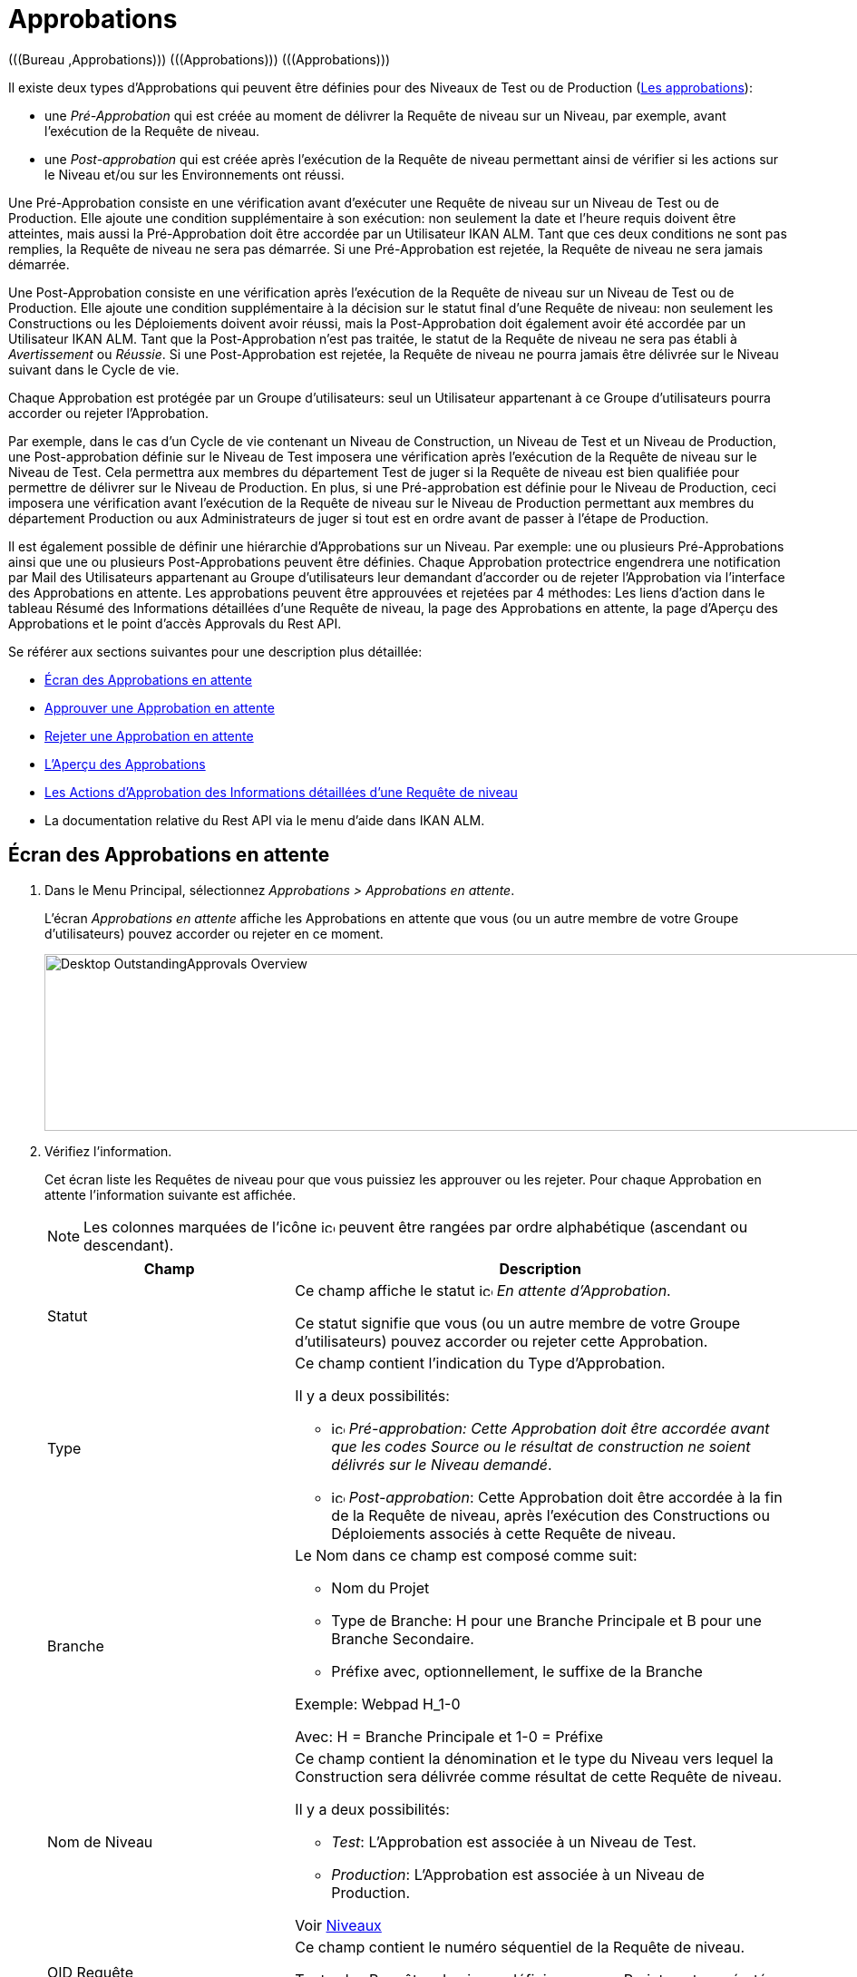 // The imagesdir attribute is only needed to display images during offline editing. Antora neglects the attribute.
:imagesdir: ../images

[[_desktop_outstandingapprovalsscreen]]
[[_desktop_outstandingapprovals]]
= Approbations 
(((Bureau ,Approbations)))  (((Approbations)))  (((Approbations))) 

Il existe deux types d`'Approbations qui peuvent être définies pour des Niveaux de Test ou de Production (<<ProjAdm_Levels.adoc#_levelenvmgt_approvalsequence,Les approbations>>):

* une _Pré-Approbation_ qui est créée au moment de délivrer la Requête de niveau sur un Niveau, par exemple, avant l`'exécution de la Requête de niveau.
* une _Post-approbation_ qui est créée après l`'exécution de la Requête de niveau permettant ainsi de vérifier si les actions sur le Niveau et/ou sur les Environnements ont réussi.


Une Pré-Approbation consiste en une vérification avant d`'exécuter une Requête de niveau sur un Niveau de Test ou de Production.
Elle ajoute une condition supplémentaire à son exécution: non seulement la date et l`'heure requis doivent être atteintes, mais aussi la Pré-Approbation doit être accordée par un Utilisateur IKAN ALM.
Tant que ces deux conditions ne sont pas remplies, la Requête de niveau ne sera pas démarrée.
Si une Pré-Approbation est rejetée, la Requête de niveau ne sera jamais démarrée. 

Une Post-Approbation consiste en une vérification après l`'exécution de la Requête de niveau sur un Niveau de Test ou de Production.
Elle ajoute une condition supplémentaire à la décision sur le statut final d`'une Requête de niveau: non seulement les Constructions ou les Déploiements doivent avoir réussi, mais la Post-Approbation doit également avoir été accordée par un Utilisateur IKAN ALM.
Tant que la Post-Approbation n`'est pas traitée, le statut de la Requête de niveau ne sera pas établi à _Avertissement_ ou __Réussie__.
Si une Post-Approbation est rejetée, la Requête de niveau ne pourra jamais être délivrée sur le Niveau suivant dans le Cycle de vie.

Chaque Approbation est protégée par un Groupe d`'utilisateurs: seul un Utilisateur appartenant à ce Groupe d`'utilisateurs pourra accorder ou rejeter l`'Approbation.

Par exemple, dans le cas d`'un Cycle de vie contenant un Niveau de Construction, un Niveau de Test et un Niveau de Production, une Post-approbation définie sur le Niveau de Test imposera une vérification après l`'exécution de la Requête de niveau sur le Niveau de Test.
Cela permettra aux membres du département Test de juger si la Requête de niveau est bien qualifiée pour permettre de délivrer sur le Niveau de Production.
En plus, si une Pré-approbation est définie pour le Niveau de Production, ceci imposera une vérification avant l`'exécution de la Requête de niveau sur le Niveau de Production permettant aux membres du département Production ou aux Administrateurs de juger si tout est en ordre avant de passer à l`'étape de Production.

Il est également possible de définir une hiérarchie d`'Approbations sur un Niveau.
Par exemple: une ou plusieurs Pré-Approbations ainsi que une ou plusieurs Post-Approbations peuvent être définies.
Chaque Approbation protectrice engendrera une notification par Mail des Utilisateurs appartenant au Groupe d`'utilisateurs leur demandant d`'accorder ou de rejeter l`'Approbation via l`'interface des Approbations en attente.
Les approbations peuvent être approuvées et rejetées par 4 méthodes: Les liens d`'action dans le tableau Résumé des Informations détaillées d`'une Requête de niveau, la page des Approbations en attente, la page d`'Aperçu des Approbations et le point d`'accès Approvals du Rest API.

Se référer aux sections suivantes pour une description plus détaillée:

* <<Desktop_Approvals.adoc#_desktop_outstandingapprovalsscreen,Écran des Approbations en attente>>
* <<Desktop_Approvals.adoc#_desktop_outstandingapprovalsapprove,Approuver une Approbation en attente>>
* <<Desktop_Approvals.adoc#_desktop_outstandingapprovalsreject,Rejeter une Approbation en attente>>
* <<Desktop_Approvals.adoc#_desktop_approvals_overview,L`'Aperçu des Approbations>>
* <<Desktop_LevelRequests.adoc#_desktop_lr_actions_approvals,Les Actions d`'Approbation des Informations détaillées d`'une Requête de niveau>>
* La documentation relative du Rest API via le menu d'aide dans IKAN ALM.


[[_desktop_outstandingapprovalsscreen]]
== Écran des Approbations en attente 
(((Approbations ,Approbations en attente))) 

. Dans le Menu Principal, sélectionnez __Approbations > Approbations en attente__.
+
L`'écran _Approbations en attente_ affiche les Approbations en attente que vous (ou un autre membre de votre Groupe d`'utilisateurs) pouvez accorder ou rejeter en ce moment.
+
image::Desktop-OutstandingApprovals-Overview.png[,1013,195] 
+
. Vérifiez l`'information.
+
Cet écran liste les Requêtes de niveau pour que vous puissiez les approuver ou les rejeter.
Pour chaque Approbation en attente l`'information suivante est affichée.
+

[NOTE]
====
Les colonnes marquées de l`'icône image:icons/icon_sort.png[,15,15]  peuvent être rangées par ordre alphabétique (ascendant ou descendant). 
====
+

[cols="1,2", frame="topbot", options="header"]
|===
| Champ
| Description

|Statut
|Ce champ affiche le statut image:icons/icon_approvalWaitingApproval.png[,15,15] __En attente d`'Approbation__.

Ce statut signifie que vous (ou un autre membre de votre Groupe d`'utilisateurs) pouvez accorder ou rejeter cette Approbation.

|Type
a|Ce champ contient l`'indication du Type d`'Approbation. 

Il y a deux possibilités:

* image:icons/icon_preApproval.png[,15,15]  _Pré-approbation__: Cette Approbation doit être accordée avant que les codes Source ou le résultat de construction ne soient délivrés sur le Niveau __demandé_.
* image:icons/icon_postApproval.png[,15,15]  _Post-approbation_: Cette Approbation doit être accordée à la fin de la Requête de niveau, après l`'exécution des Constructions ou Déploiements associés à cette Requête de niveau.

|Branche
a|Le Nom dans ce champ est composé comme suit:

* Nom du Projet
* Type de Branche: H pour une Branche Principale et B pour une Branche Secondaire.
* Préfixe avec, optionnellement, le suffixe de la Branche

Exemple: Webpad H_1-0

Avec: H = Branche Principale et 1-0 = Préfixe

|Nom de Niveau
a|Ce champ contient la dénomination et le type du Niveau vers lequel la Construction sera délivrée comme résultat de cette Requête de niveau.

Il y a deux possibilités:

* __Test__: L`'Approbation est associée à un Niveau de Test.
* __Production__: L`'Approbation est associée à un Niveau de Production.

Voir <<ProjAdm_Levels.adoc#_projadm_levels,Niveaux>>

|OID Requête
|Ce champ contient le numéro séquentiel de la Requête de niveau.

Toutes les Requêtes de niveau définies pour un Projet sont numérotées de manière séquentielle.

|Statut de Requête de niveau
a|Ce champ contient l`'indication image:icons/waiting_approval.gif[,15,15]  du Statut de la Requête de niveau.

Il y a deux possibilités:

* En attente de pré-approbation
* En attente de post-approbation

|Balise RCV Requête de niveau
|Ce champ contient la Balise RCV de la Requête de niveau.
Cette Balise crée le lien entre le code dans le RCV et la Construction qui en résulte.

En principe le format de la Balise RCV correspond au modèle de Balise défini pour la Branche. Voir <<ProjAdm_ProjMgt_ProjectStream.adoc#_projadm_projectstreams,Branches>>

Cependant, l`'utilisateur peut écraser la Balise RCV par défaut lors de la création de la Requête de niveau de telle façon que le format de la Balise devienne complètement différent.

|Créée le
|Ce champ indique la date et l`'heure auxquelles la Requête de niveau a été créée.

|Exécution prévue le
|Ce champ indique la date et l`'heure auxquelles l`'exécution de la Requête de niveau est prévue.
La requête de Niveau ne sera pas exécutée avant cette date et heure.
|===
. Utilisez le lien approprié pour approuver ou rejeter une Approbation.
+
En plus de ces champs informatifs, les liens suivants sont disponibles pour chaque Approbation en attente:

* image:icons/approve.gif[,15,15]  _Approuver_. <<Desktop_Approvals.adoc#_desktop_outstandingapprovalsapprove,Approuver une Approbation en attente>>
* image:icons/reject.gif[,15,15]  _Rejeter_. <<Desktop_Approvals.adoc#_desktop_outstandingapprovalsreject,Rejeter une Approbation en attente>>


[[_desktop_outstandingapprovalsapprove]]
== Approuver une Approbation en attente 
(((Approbations ,Approuver))) 

. Dans le Menu Principal, sélectionnez __Approbations > Approbations en attente__.
+

[NOTE]
====
Les liens _Approuver_ et _Rejeter_ sont également disponibles sur l`'écran __Aperçu des Approbations__.
====
. Cliquez sur le lien image:icons/approve.gif[,15,15] _Approuver_ pour accepter la Requête de niveau.
+
Le panneau suivant s`'affiche en-dessous.
+
image::Desktop-OutstandingApprovals-Approve.png[,673,438] 
+
. Vérifiez l`'information dans le panneau __Liste des approbations__.
+

[cols="1,2", frame="topbot", options="header"]
|===
| Champ
| Description

|Type
a|Ce champ contient l`'indication du Type d`'Approbation. 

Il y a deux possibilités:

* image:icons/icon_preApproval.png[,15,15] _Pré-approbation_
* image:icons/icon_postApproval.png[,15,15] _Post-approbation_

|Statut
a|Ce champ indique le statut d`'Approbation.

Les statuts suivant sont possibles:

* image:icons/icon_approvalWaitingApproval.png[,15,15]  _En attente d`'Approbation_: ce statut signifie que vous (ou un autre membre de votre Groupe d`'utilisateurs) pouvez accorder ou rejeter cette Approbation.
* image:icons/icon_approvalWaitingPredecessor.png[,15,15]  _En attente d`'une Approbation antérieure_: ce statut signifie que d`'abord une Approbation antérieure (ayant un numéro séquentiel inférieur) doit être accordée avant que vous (ou un autre membre de votre Groupe d`'utilisateurs) ne puissiez accorder ou rejeter cette Approbation.
* image:icons/icon_approvalApproved.png[,15,15]  _Approuvée_: ce statut signifie que l`'Approbation a été accordée
* image:icons/icon_approvalRejected.png[,15,15]  _Rejetée_: ce statut signifie que l`'Approbation a été rejetée
* image:icons/icon_approvalCancelled.png[,15,15]  _Annulée_: ce statut signifie qu`'une Approbation précédente a été rejetée, ou, dans le cas d`'une Post-Approbation, que la Requête de niveau a été interrompue ou annulée entre-temps.
* image:icons/icon_approvalWaitingLRFinish.png[,15,15]  _En attente de la Fin de la Requête de niveau_: ce statut indique que la Requête de niveau n`'a pas encore été exécutée.

|Groupe d`' utilisateurs
|Ce champ contient la dénomination du Groupe d`'utilisateurs IKAN ALM dont un des membres doit accorder ou rejeter l`'Approbation.

|Approbateur
|Ce champ contient l`'Identifiant Utilisateur qui a accordé ou rejeté l`'Approbation.
Ce champ est toujours vide dans le cas d`'une Approbation en attente.

|Date/Heure approbation le
|Ce champ contient la date et l`'heure auxquelles l`'Approbation a été accordée ou rejetée.
Ce champ est toujours vide dans le cas d`'une Approbation en attente.

|Commentaire
|Ce champ contient la raison de l`'Approbation ou du rejet, spécifiée par l`'utilisateur.
Ce champ est toujours vide dans le cas d`'une Approbation en attente.
|===

. Si nécessaire, saisissez la raison pour laquelle vous approuvez la Requête de niveau dans le champ __Commentaire__.
. Cliquez sur le bouton _Approuver_ pour confirmer l`'action.
+
Si vous voulez fermer l`'écran _Approbations en
attente_ sans approuver la Requête de niveau, cliquez sur le bouton __Annuler__.


[[_desktop_outstandingapprovalsreject]]
== Rejeter une Approbation en attente 
(((Approbations ,Rejeter))) 

. Dans le Menu Principal, sélectionnez __Approbations > Approbations en attente__.
+

[NOTE]
====
Les liens _Approuver_ et _Rejeter_ sont également disponibles sur l`'écran __Aperçu des Approbations__.
====

. Cliquez sur le lien image:icons/reject.gif[,15,15] _Rejeter_ pour rejeter la Requête de niveau.
+
L`'écran suivant s`'affiche.
+
image::Desktop-OutstandingApprovals-Reject.png[,672,437] 
+
. Vérifiez l`'information dans le panneau __Liste des approbations__.
+
La Liste des approbations affiche l`'information additionnelle sur les Approbations. <<Desktop_Approvals.adoc#_desktop_outstandingapprovalsapprove,Approuver une Approbation en attente>>

. Saisissez la raison pour laquelle vous rejetez la Requête de niveau dans le champ __Commentaire__.

. Cliquez sur le bouton _Rejeter_ pour confirmer l`'action.
+
Si vous voulez fermer l`'écran _Approbations en
attente_ sans rejeter la Requête de niveau, cliquez sur le bouton __Annuler__.


[[_desktop_approvals_overview]]
== Écran de l`'aperçu des approbations 
(((Approbations, Aperçu))) 

. Dans le Menu Principal, sélectionnez __Approbations > Aperçu des Approbations__.
+
L`'écran suivant s`'affiche: 
+
image::Desktop-Approvals-Overview.png[,1148,863] 
+
. Utilisez les critères de recherche dans le panneau de recherche _Approbations de niveau_ pour n'afficher que les Approbations qui vous intéressent.
+
image::Approvals-SearchPanel.png[,1148,363] 
+
Les options suivantes sont disponibles:

* Rechercher: en principe, il n'est pas nécessaire de cliquer sur l'option __Rechercher__. Les résultats dans l'aperçu seront automatiquement synchronisés en fonction des critères de recherche sélectionnés.
* Réinitialiser la recherche: utilisez cette option pour supprimer tous les critères de recherche et pour afficher la liste de tous les éléments.

. Vérifiez les champs d`'information de l`'Approbation de Niveau concernée.
+

[NOTE]
====
Les Approbations en attente que vous (ou un autre membre de votre Groupe d`'utilisateurs) pouvez accorder ou rejeter en ce moment sont précédées des icônes __Approuver__ et __Rejeter__.

Pour plus d`'informations, se référer aux sections <<Desktop_Approvals.adoc#_desktop_outstandingapprovalsapprove,Approuver une Approbation en attente>> et <<Desktop_Approvals.adoc#_desktop_outstandingapprovalsreject,Rejeter une Approbation en attente>>.
====
+

[cols="1,2", frame="topbot", options="header"]
|===
| Champ
| Description

|Statut
a|Ce champ indique le statut d`'Approbation.

Les statuts suivant sont possibles:

* image:icons/icon_approvalWaitingApproval.png[,15,15]  _En attente d`'Approbation_: ce statut signifie que vous (ou un autre membre de votre Groupe d`'utilisateurs) pouvez accorder ou rejeter cette Approbation.
* image:icons/icon_approvalWaitingPredecessor.png[,15,15]  _En attente d`'une Approbation antérieure_: ce statut signifie que d`'abord une Approbation antérieure (ayant un numéro séquentiel inférieur) doit être accordée avant que vous (ou un autre membre de votre Groupe d`'utilisateurs) ne puissiez accorder ou rejeter cette Approbation.
* image:icons/icon_approvalApproved.png[,15,15]  _Approuvée_: ce statut signifie que l`'Approbation a été accordée
* image:icons/icon_approvalRejected.png[,15,15]  _Rejetée_: ce statut signifie que l'Approbation a été rejetée
* image:icons/icon_approvalCancelled.png[,15,15]  _Annulée_: ce statut signifie qu`'une Approbation précédente a été rejetée, ou, dans le cas d`'une Post-Approbation, que la Requête de niveau a été interrompue ou annulée entre-temps.
* image:icons/icon_approvalWaitingLRFinish.png[,15,15]  _En attente de la Fin de la Requête de niveau_: ce statut indique que la Requête de niveau n`'a pas encore été exécutée.

|Type
a|Ce champ contient l`'indication du Type d`'Approbation. 

Il y a deux possibilités:

* image:icons/icon_preApproval.png[,15,15]  _Pré-approbation__: Cette Approbation doit être accordée avant que les codes Source ou le résultat de construction ne soient délivrés sur le Niveau __demandé_.
* image:icons/icon_postApproval.png[,15,15]  _Post-approbation_: Cette Approbation doit être accordée à la fin de la Requête de niveau, après l`'exécution des Constructions ou Déploiements associés à cette Requête de niveau.

|Branche
a|Ce champ contient le Nom du Projet et de la Branche concernée pour la Requête de niveau.
Ce Nom est décomposé en:

* Nom du Projet
* Type de Branche: H pour une Branche Principale et B pour une Branche Secondaire.
* Préfixe avec, optionnellement, le suffixe de la Branche

Exemple: Webpad H_1-0

Avec: H = Branche Principale et 1-0 = Préfixe

|Nom de Niveau
a|Ce champ contient la dénomination et le type du Niveau vers lequel la Construction sera délivrée comme résultat de cette Requête de niveau.

Les deux types possibles sont:

* __Test__: L`'Approbation est associée à un Niveau de Test.
* __Production__: L`'Approbation est associée à un Niveau de Production.

Voir <<ProjAdm_Levels.adoc#_projadm_levels,Niveaux>>

|OID Requête
|Ce champ contient le numéro séquentiel de la Requête de niveau.

Toutes les Requêtes de niveau définies pour un Projet sont numérotées de manière séquentielle.

Sélectionnez ce lien pour accéder à l`'écran __Informations détaillées__.

|Statut Requête de niveau
a|Ce champ indique le statut de la Requête de niveau.

Les icônes de statut suivantes sont disponibles:

* image:icons/succes.gif[,15,15]  (Réussie): la Requête de niveau a été exécutée correctement.
* image:icons/warning.gif[,15,15]  (Avertissement): la Requête de niveau a réussi, mais au moins une Phase de Niveau, de Construction ou de Déploiement non-critique a échoué. 
* image:icons/fail.gif[,15,15]  (Échouée): l`'exécution de la Requête de niveau dans son ensemble a échoué. Ce statut est dû à l`'échec d`'au moins une Phase de Niveau, de Construction ou de Déploiement critique.
* image:icons/run.gif[,15,15]  (Exécution): la Requête de niveau s`'exécute en ce moment.
* image:icons/run.gif[,15,15]  (Interruption): la Requête de niveau est interrompue en ce moment.
* image:icons/waiting_datetime.gif[,15,15]  (En attente de l`'heure d`'exécution): la date ou l`'heure d`'exécution demandée se situe encore dans l`'avenir.
* image:icons/waiting_approval.gif[,15,15]  (En attente d`'approbation): la Requête de niveau attend sa Pré-approbation et/ou sa Post-approbation.
* image:icons/reject.gif[,15,15]  (Rejetée): une des Approbations associées à la Requête de niveau a été rejetée. La Requête de niveau ne sera jamais exécutée.
* image:icons/cancelled.gif[,15,15]  (Annulée): la Requête de niveau a été annulée avant son exécution. Elle ne sera jamais exécutée.
* image:icons/aborted.gif[,15,15]  (Interrompue): la Requête de niveau a été interrompue lors de l`'exécution. Les résultats (comme par exemple, le résultat de construction) qui étaient déjà disponibles au moment de l`'interruption sont supprimés et ne peuvent plus être utilisés.

|Balise RCV Requête de niveau
|Ce champ contient la Balise RCV de la Requête de niveau.
Cette Balise crée le lien entre le code dans le RCV et la Construction qui en résulte.

En principe le format de la Balise RCV correspond au modèle de Balise défini pour la Branche. Voir <<ProjAdm_ProjMgt_ProjectStream.adoc#_projadm_projectstreams,Branches>>

Cependant, l`'Utilisateur peut écraser la Balise RCV par défaut lors de la création de la Requête de niveau (il y est même obligé pour une Requête de niveau de Construction dans une Branche basée sur une version balisée). Par conséquent, le format de la Balise peut être complètement différent.

|Créée le
|Ce champ indique la date et l`'heure auxquelles la Requête de niveau a été créée.

|Exécution prévue le
|Ce champ indique la date et l`'heure auxquelles l`'exécution de la Requête de niveau est prévue.
La requête de Niveau ne sera pas exécutée avant cette date et heure.

Si la date indiquée est dépassée et que vous approuvez la Requête de niveau, celle-ci démarrera immédiatement, sauf si une nouvelle approbation est nécessaire.
Si vous voulez démarrer la Requête de niveau plus tard, d`'abord, vous devez changer la date en cliquant sur le numéro OID Requête correspondant pour la modifier. Voir <<Desktop_LevelRequests.adoc#_dekstop_lr_detailedoverview,Informations détaillées>>
|===

. Vérifiez les détails d`'une Requête de niveau spécifique.
+
Cliquez sur le lien OID devant la Requête de niveau requise.
Pour plus d`'informations, se référer à la section <<Desktop_LevelRequests.adoc#_dekstop_lr_detailedoverview,Informations détaillées>>.

. Utilisez le lien approprié pour approuver ou rejeter une Approbation.
+
En plus de ces champs informatifs, les liens suivants sont disponibles pour chaque Approbation en attente que vous (ou un autre membre de votre Groupe d`'utilisateurs) pouvez accorder ou rejeter en ce moment:

* image:icons/approve.gif[,15,15]  _Approuver_. <<Desktop_Approvals.adoc#_desktop_outstandingapprovalsapprove,Approuver une Approbation en attente>>
* image:icons/reject.gif[,15,15]  _Rejeter_. <<Desktop_Approvals.adoc#_desktop_outstandingapprovalsreject,Rejeter une Approbation en attente>>
